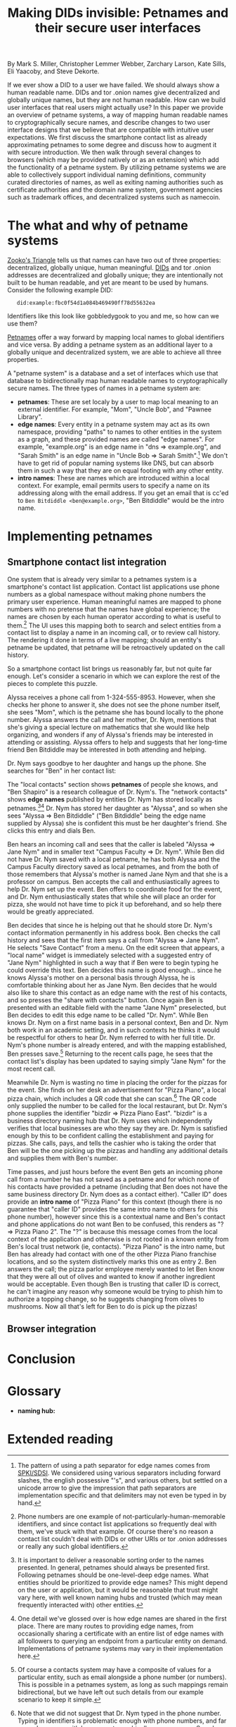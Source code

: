 #+TITLE: Making DIDs invisible: Petnames and their secure user interfaces

By Mark S. Miller, Christopher Lemmer Webber, Zarchary Larson, Kate Sills,
Eli Yaacoby, and Steve Dekorte.

If we ever show a DID to a user we have failed.  We should always show
a human readable name.  DIDs and tor .onion names give decentralized
and globally unique names, but they are not human readable.  How can
we build user interfaces that real users might actually use?  In this
paper we provide an overview of petname systems, a way of mapping
human readable names to cryptographically secure names, and describe
changes to two user interface designs that we believe that are
compatible with intuitive user expectations.  We first discuss the
smartphone contact list as already approximating petnames to some
degree and discuss how to augment it with secure introduction.  We
then walk through several changes to browsers (which may be provided
natively or as an extension) which add the functionality of a petname
system.  By utilizing petname systems we are able to collectively
support individual naming definitions, community curated directories
of names, as well as exiting naming authorities such as certificate
authorities and the domain name system, government agencies such as
trademark offices, and decentralized systems such as namecoin.

* The what and why of petname systems

# TODO: Zooko's triangle here

[[https://en.wikipedia.org/wiki/Zooko%27s_triangle][Zooko's Triangle]]
tells us that names can have two out of three properties:
decentralized, globally unique, human meaningful.
[[https://w3c-ccg.github.io/did-spec/][DIDs]] and tor .onion addresses are decentralized and
globally unique; they are intentionally not built to be human
readable, and yet are meant to be used by humans.
Consider the following example DID:

:    did:example:fbc0f54d1a084b469490ff78d55632ea

Identifiers like this look like gobbledygook to you and me, so how can
we use them?

# TODO: Mapping between petnames and cryptographically secure ids here

#
# - Explaination of petnames derived from topic paper
#   - types of names
#     - petname: set locally by a user (has to be bidirectional, but
#       not necessarily 1:1 (maybe we go into this more in contact
#       section))
#     - path names (which are rooted in a petname, and have paths to
#       edge names): a path through a graph to find a name (using a
#       unicode thick black arrow in this paper)
#     - intro name: to suggest to the receiver what a good petname
#       for the entity would be and the receiver can act on the suggestion
#       by accepting or accept it with modification
#   - Naming hubs

[[http://www.skyhunter.com/marcs/petnames/IntroPetNames.html][Petnames]]
offer a way forward by mapping local names to global identifiers and
vice versa.
By adding a petname system as an additional layer to a globally unique
and decentralized system, we are able to achieve all three properties.

A "petname system" is a database and a set of interfaces which use that
database to bidirectionally map human readable names to
cryptographically secure names.
The three types of names in a petname system are:

 - *petnames*: These are set localy by a user to map local meaning
   to an external identifier.
   For example, "Mom", "Uncle Bob", and "Pawnee Library".
 - *edge names*: Every entity in a petname system may act as its own
   namespace, providing "paths" to names to other entities in the
   system as a graph, and these provided names are called "edge names".
   For example, "example.org" is an edge name in "dns ⇒ example.org",
   and "Sarah Smith" is an edge name in "Uncle Bob ⇒ Sarah Smith".[fn:edgename-separator]
   We don't have to get rid of popular naming systems like DNS, but can
   absorb them in such a way that they are on equal footing with any other
   entity.
 - *intro names*: These are names which are introduced within a local context.
   For example, email permits users to specify a name on its addressing
   along with the email address.
   If you get an email that is cc'ed to =Ben Bitdiddle <ben@example.org>=,
   "Ben Bitdiddle" would be the intro name.
   
[fn:edgename-separator] The pattern of using a path separator for edge
names comes from [[https://en.wikipedia.org/wiki/Simple_public-key_infrastructure][SPKI/SDSI]].
We considered using various separators including forward slashes, the
english possessive "'s", and various others, but settled on a unicode
arrow to give the impression that path separators are implementation
specific and that delimiters may not even be typed in by hand.

* Implementing petnames

** Smartphone contact list integration

#   - Contact list
#     - What it already does right
#       - Bidirectional mapping
#         - Uses phone numbers as a global namespace without making the
#           numbers be the primary user experience
#         - The names that it presents that correspond to phone
#           numbers, it has no pretense that the names have global
#           significance... chosen by each human operator according to
#           what's useful to them.
#         - User interface uses that mapping both in selecting things and in
#           rendering things such as an incoming call or call history
#         - The rendering is in terms of the live mapping

One system that is already very similar to a petnames system is a
smartphone's contact list application.
Contact list applications use phone numbers as a global namespace
without making phone numbers the primary user experience.
Human meaningful names are mapped to phone numbers with no pretense
that the names have global experience; the names are chosen by each
human operator according to what is useful to them.[fn:not-just-phone-numbers]
The UI uses this mapping both to search and select entities from a
contact list to display a name in an incoming call, or to review call
history.
The rendering it done in terms of a live mapping; should an entity's
petname be updated, that petname will be retroactively updated on the
call history.

#     - Things to add
#       - Academic lecture scenario

So a smartphone contact list brings us reasonably far, but not quite
far enough.
Let's consider a scenario in which we can explore the rest of the
pieces to complete this puzzle.

Alyssa receives a phone call from 1-324-555-8953.
However, when she checks her phone to answer it, she does not see
the phone number itself, she sees "Mom", which is the petname she has
bound locally to the phone number.
Alyssa answers the call and her mother, Dr. Nym, mentions that she's
giving a special lecture on mathematics that she would like help
organizing, and wonders if any of Alyssa's friends may be interested
in attending or assisting.
Alyssa offers to help and suggests that her long-time friend Ben
Bitdiddle may be interested in both attending and helping.

#       - Searching the contact list, type in a friend's name, get results
#         from "your contacts" (petnames) "network contacts" (path names)
#         - Sorting petname systems?
#           - petnames
#           - two-level path where first step is something you've chosen to use as a naming hub
#         - call a person who's a friend
#         - call a friend of a friend

Dr. Nym says goodbye to her daughter and hangs up the phone.
She searches for "Ben" in her contact list:

The "local contacts" section shows *petnames* of people she knows,
and "Ben Shapiro" is a research colleague of Dr. Nym's.
The "network contacts" shows *edge names* published by entities
Dr. Nym has stored locally as
petnames.[fn:sorting-in-petname-systems][fn:how-are-edge-names-shared]
Dr. Nym has stored her daughter as "Alyssa", and so when she sees
"Alyssa ⇒ Ben Bitdiddle" ("Ben Bitdiddle" being the edge name supplied
by Alyssa) she is confident this must be her daughter's friend.
She clicks this entry and dials Ben.

Ben hears an incoming call and sees that the caller is labeled
"Alyssa ⇒ Jane Nym" and in smaller text "Campus Faculty ⇒ Dr. Nym".
While Ben did not have Dr. Nym saved with a local petname, he
has both Alyssa and the Campus Faculty directory saved as local
petnames, and from the both of those remembers that Alyssa's mother
is named Jane Nym and that she is a professor on campus.
Ben accepts the call and enthusiastically agrees to help Dr. Nym
set up the event.
Ben offers to coordinate food for the event, and Dr. Nym
enthusiastically states that while she will place an order for pizza,
she would not have time to pick it up beforehand, and so help there
would be greatly appreciated.

#       - Saving a friend of a friend as a new petname
#         - Save the petname (highlighted text which you can edit)
#         - Click "share with contacts"
#           - your edge name for others is immediately highlighted so you can edit
#         - Previous interactions should also show an updated name
#           (they were previously an accquaintence, you realize you'd
#           like to add them to your primary contacts)
#         - A footnote to: we've glossed over it in our example, but
#           what should we do about mapping to a composite of values
#           such as email and phone numbers

Ben decides that since he is helping out that he should store
Dr. Nym's contact information permanently in his address book.
Ben checks the call history and sees that the first item says
a call from "Alyssa ⇒ Jane Nym".
He selects "Save Contact" from a menu.
On the edit screen that appears, a "local name" widget is immediately
selected with a suggested entry of "Jane Nym" highlighted in such
a way that if Ben were to begin typing he could override this text.
Ben decides this name is good enough... since he knows Alyssa's mother
on a personal basis through Alyssa, he is comfortable thinking about
her as Jane Nym.
Ben decides that he would also like to share this contact as an edge
name with the rest of his contacts, and so presses the "share with
contacts" button.
Once again Ben is presented with an editable field with the name
"Jane Nym" preselected, but Ben decides to edit this edge name to
be called "Dr. Nym".
While Ben knows Dr. Nym on a first name basis in a personal context,
Ben and Dr. Nym both work in an academic setting, and in such contexts
he thinks it would be respectful for others to hear Dr. Nym referred
to with her full title.
Dr. Nym's phone number is already entered, and with the mapping
established, Ben presses save.[fn:composite-values]
Returning to the recent calls page, he sees that the contact list's
display has been updated to saying simply "Jane Nym" for the most
recent call.

#       - scan a QR code for a business, and "blocknym"

Meanwhile Dr. Nym is wasting no time in placing the order for the
pizzas for the event.
She finds on her desk an advertisement for "Pizza Piano", a local
pizza chain, which includes a QR code that she can scan.[fn:why-a-qr-code]
The QR code only supplied the number to be called for the local
restaurant, but Dr. Nym's phone supplies the identifier
"bizdir ⇒ Pizza Piano East".
"bizdir" is a business directory naming hub that Dr. Nym uses which
independently verifies that local businesses are who they say they
are.
Dr. Nym is satisfied enough by this to be confident calling the
establishment and paying for pizzas.
She calls, pays, and tells the cashier who is taking the order that
Ben will be the one picking up the pizzas and handling any additional
details and supplies them with Ben's number.

#       - caller ID (anchor name)
#         Someone you don't know wants to come to your party
#         - How do we visually distinguish between these and path names?
#           We should probably do a "?=>John Doe 1"
#       - a user is called and there's no phone number given,
#         "?=>Unknown/Unnamed Caller Number 1"
#

Time passes, and just hours before the event Ben gets an incoming
phone call from a number he has not saved as a petname and for which
none of his contacts have provided a petname (including that Ben does
not have the same business directory Dr. Nym does as a contact
either).
"Caller ID" does provide an *intro name* of "Pizza Piano" for this
context (though there is no guarantee that "caller ID" provides the
same intro name to others for this phone number), however since this
is a contextual name and Ben's contact and phone applications do not
want Ben to be confused, this renders as "? ⇒ Pizza Piano 2".
The "?" is because this message comes from the local context of the
application and otherwise is not rooted in a known entity from Ben's
local trust network (ie, contacts).
"Pizza Piano" is the intro name, but Ben has already had contact with
one of the other Pizza Piano franchise locations, and so the system
distinctively marks this one as entry 2.
Ben answers the call; the pizza parlor employee merely wanted to let
Ben know that they were all out of olives and wanted to know if another
ingredient would be acceptable.
Even though Ben is trusting that caller ID is correct, he can't
imagine any reason why someone would be trying to phish him to
authorize a topping change, so he suggests changing from olives to
mushrooms.
Now all that's left for Ben to do is pick up the pizzas!

[fn:not-just-phone-numbers] Phone numbers are one example of
not-particularly-human-memorable identifiers, and since contact list
applications so frequently deal with them, we've stuck with that example.
Of course there's no reason a contact list couldn't deal with DIDs or
other URIs or tor .onion addresses or really any such global
identifiers.

[fn:sorting-in-petname-systems] It is important to deliver a reasonable
sorting order to the names presented.
In general, petnames should always be presented first.
Following petnames should be one-level-deep edge names.
What entities should be prioritized to provide edge names?
This might depend on the user or application, but it would be reasonable
that trust might vary here, with well known naming hubs and trusted
(which may mean frequently interacted with) other entities.

[fn:how-are-edge-names-shared] One detail we've glossed over is how edge
names are shared in the first place.
There are many routes to providing edge names, from occasionally
sharing a certificate with an entire list of edge names with all
followers to querying an endpoint from a particular entity on demand.
Implementations of petname systems may vary in their implementation here.

[fn:composite-values] Of course a contacts system may have a composite of
values for a particular entity, such as email alongside a phone number
(or numbers).
This is possible in a petnames system, as long as such mappings remain
bidirectional, but we have left out such details from our example scenario
to keep it simple.

[fn:why-a-qr-code] Note that we did not suggest that Dr. Nym typed in
the phone number.
Typing in identifiers is problematic enough with phone numbers, and far
more dangerous with larger cryptographically secure names.
See also the first line of this paper.


** Browser integration

#   - Browser
#     - What it already does right
#       - they understand the address bar *should* be a trusted path
#       - a web page, when over a secure connection, is able to present a link that
#         does express where the web page would like you to go
#       - bookmarks
#     - What it currently does wrong
#       - hovers
#       - the bottom bar can change
#       - the address bar can change (though less)
#       - no petnames
#
#     - when can you and can't you control the "body" of the interface?
#       yes on a mobile application but not on 
#
#     - assumptions: we're assuming that you don't have a soci
#     - the top bar shows the name from the petname system
#
#     - footnote: why we didn't do the bottom bar and the hover (you
#       can't take control from the web page about where you will go)
#
#     - You must copy around the URL and *NOT* the petname.
#     - footnote: bookmark should by default add a petname for the whole url but may
#       expose an option to give a petname to the whole prefix

* Conclusion

# - Conclusion

* Glossary

# - Glossary "Within this document, these names mean..."

 - *naming hub:*


* Extended reading

# - Extended reading
#   - Petname markup language
#   - 
#   - Petmail
#   - SPKI/SDSI??
